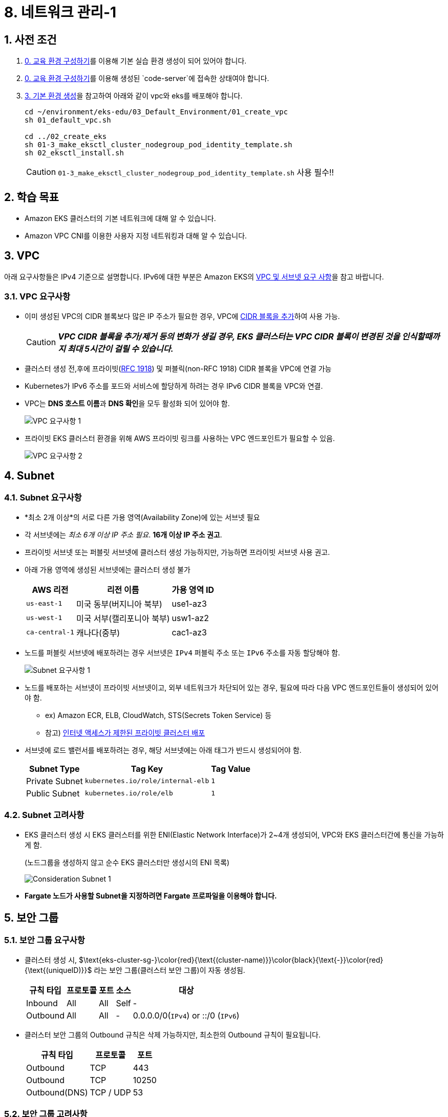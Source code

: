 = 8. 네트워크 관리-1
ifdef::env-github[]
:tip-caption: :bulb: Tip
:note-caption: :information_source: Note
:important-caption: :heavy_exclamation_mark: Important
:caution-caption: :fire: Caution
:warning-caption: :warning: Warning
endif::[]
:sectnums:

## 사전 조건

1. link:../00_Setup/[0. 교육 환경 구성하기]를 이용해 기본 실습 환경 생성이 되어 있어야 합니다.
2. link:../00_Setup/[0. 교육 환경 구성하기]를 이용해 생성된 `code-server`에 접속한 상태여야 합니다.
3. link:..//03_Default_Environment[3. 기본 환경 생성]을 참고하여 아래와 같이 vpc와 eks를 배포해야 합니다.
+
[source,shell]
----
cd ~/environment/eks-edu/03_Default_Environment/01_create_vpc
sh 01_default_vpc.sh

cd ../02_create_eks
sh 01-3_make_eksctl_cluster_nodegroup_pod_identity_template.sh
sh 02_eksctl_install.sh
----
CAUTION: `01-3_make_eksctl_cluster_nodegroup_pod_identity_template.sh` 사용 필수!!

== 학습 목표

* Amazon EKS 클러스터의 기본 네트워크에 대해 알 수 있습니다.
* Amazon VPC CNI를 이용한 사용자 지정 네트워킹과 대해 알 수 있습니다.

== VPC

아래 요구사항들은 IPv4 기준으로 설명합니다. IPv6에 대한 부분은 Amazon EKS의 https://docs.aws.amazon.com/ko_kr/eks/latest/userguide/network-reqs.html[VPC 및 서브넷 요구 사항, window=_blank]을 참고 바랍니다.

=== VPC 요구사항

* 이미 생성된 VPC의 CIDR 블록보다 많은 IP 주소가 필요한 경우, VPC에 https://docs.aws.amazon.com/vpc/latest/userguide/working-with-vpcs.html#add-ipv4-cidr[CIDR 블록을 추가, window=_blank]하여 사용 가능.
+
CAUTION: *_VPC CIDR 블록을 추가/제거 등의 변화가 생길 경우, EKS 클러스터는 VPC CIDR 블록이 변경된 것을 인식할때까지 최대 5시간이 걸릴 수 있습니다._*
* 클러스터 생성 전,후에 프라이빗(https://datatracker.ietf.org/doc/html/rfc1918[RFC 1918]) 및 퍼블릭(non-RFC 1918) CIDR 블록을 VPC에 연결 가능
* Kubernetes가 IPv6 주소를 포드와 서비스에 할당하게 하려는 경우 IPv6 CIDR 블록을 VPC와 연결.
* VPC는 **DNS 호스트 이름**과 **DNS 확인**을 모두 활성화 되어 있어야 함.
+
image::images/requirement-vpc-1.png[VPC 요구사항 1]
* 프라이빗 EKS 클러스터 환경을 위해 AWS 프라이빗 링크를 사용하는 VPC 엔드포인트가 필요할 수 있음.
+
image::images/requirement-vpc-2.png[VPC 요구사항 2]

== Subnet

=== Subnet 요구사항

* *최소 2개 이상*의 서로 다른 가용 영역(Availability Zone)에 있는 서브넷 필요
* 각 서브넷에는 _최소 6개 이상 IP 주소 필요_. **16개 이상 IP 주소 권고**.
* 프라이빗 서브넷 또는 퍼블릿 서브넷에 클러스터 생성 가능하지만, 가능하면 프라이빗 서브넷 사용 권고.
* 아래 가용 영역에 생성된 서브넷에는 클러스터 생성 불가
+
[%header%footer%autowidth]
|===
|AWS 리전 |리전 이름| 가용 영역 ID
|`us-east-1` |미국 동부(버지니아 북부) |use1-az3
|`us-west-1` |미국 서부(캘리포니아 북부) |usw1-az2
|`ca-central-1` |캐나다(중부) |cac1-az3
|===
* 노드를 퍼블릿 서브넷에 배포하려는 경우 서브넷은 `IPv4` 퍼블릭 주소 또는 `IPv6` 주소를 자동 할당해야 함.
+
image::images/requirement-subnet-1.png[Subnet 요구사항 1]
* 노드를 배포하는 서브넷이 프라이빗 서브넷이고, 외부 네트워크가 차단되어 있는 경우, 필요에 따라 다음 VPC 엔드포인트들이 생성되어 있어야 함.
** ex) Amazon ECR, ELB, CloudWatch, STS(Secrets Token Service) 등
** 참고) https://docs.aws.amazon.com/ko_kr/eks/latest/userguide/private-clusters.html[인터넷 액세스가 제한된 프라이빗 클러스터 배포, window=_blank]
* 서브넷에 로드 밸런서를 배포하려는 경우, 해당 서브넷에는 아래 태그가 반드시 생성되어야 함.
+
[%header%footer%autowidth]
|===
| Subnet Type| Tag Key | Tag Value
| Private Subnet |`kubernetes.io/role/internal-elb` |`1`
| Public Subnet |`kubernetes.io/role/elb` | `1`
|===

=== Subnet 고려사항

* EKS 클러스터 생성 시 EKS 클러스터를 위한 ENI(Elastic Network Interface)가 2~4개 생성되어, VPC와 EKS 클러스터간에 통신을 가능하게 함.
+
.(노드그룹을 생성하지 않고 순수 EKS 클러스터만 생성시의 ENI 목록)
image:images/consideration-subnet-1.png[Consideration Subnet 1]
* **Fargate 노드가 사용할 Subnet을 지정하려면 Fargate 프로파일을 이용해야 합니다.**

== 보안 그룹

=== 보안 그룹 요구사항

* 클러스터 생성 시, $\text{eks-cluster-sg-}\color{red}{\text{(cluster-name)}}\color{black}{\text{-}}\color{red}{\text{(uniqueID)}}$ 라는 보안 그룹(클러스터 보안 그룹)이 자동 생성됨.
+
[%header%footer%autowidth]
|===
|규칙 타입 |프로토콜 |포트 |소스 |대상
|Inbound | All | All | Self |-
|Outbound | All | All | - | 0.0.0.0/0(`IPv4`) or ::/0 (`IPv6`)
|===
* 클러스터 보안 그룹의 Outbound 규칙은 삭제 가능하지만, 최소한의 Outbound 규칙이 필요됩니다.
+
[%header%footer%autowidth]
|===
|규칙 타입 |프로토콜  | 포트
|Outbound |TCP |443
|Outbound |TCP |10250
|Outbound(DNS) |TCP / UDP |53
|===

=== 보안 그룹 고려사항

* 클러스터 보안 그룹에서 <<보안 그룹 요구사항>>에서 생성된 규칙을 제거하면 클러스터가 업데이트될 때마다 해당 규칙을 다시 생성됩니다.
* 클러스터 보안 그룹에는 아래의 태그가 자동으로 추가되며, 태그가 삭제되더라도 클러스터가 업데이트될때마다 자동으로 추가됩니다.
+
[%header%footer%autowidth]
|===
|Tag Key |Tag Value
|`kubernetes.io/cluster/[.replaceable]``cluster_name``` |`owned`
|`aws:eks:cluster-name` |`cluster_name`
|`Name` |`eks-cluster-sg-[.replaceable]``cluster_name``-``uniqueid```
|===
* 클러스터 보안 그룹은 아래 리소스에 자동으로 할당됩니다.
** 클러스터 생성시 자동으로 생성되는 2~4개의 ENI(Elastic Network Interface)
** 관리형 노드 그룹을 통해 생성되는 모드 노드(EC2)의 네트워크 인터페이스(ENI)



=== 클러스터 트래픽 제한

클러스터 보안 그룹에서 기존 생성되는 규칙을 사용하지 않고 세밀하고 규칙을 조정하려면 다음을 고려해야 합니다.

* 노드에서 노드간 통신에 사용할 것으로 예상하는 모든 프로토콜 및 포트 (In/Out)
* 노드 실행 시 클러스터 내부 검사 및 노드 등록을 위해 Amazon EKS API에 액세스할 수 있는 Outbound 인터넷 액세스.
* Amazon S3 접근을 위한 IP 주소.
* 컨테이너 이미지를 가져오는데 필요한 AWS 내,외부 시스템의 IP 주소 범위
+
> ex) Amazon ECR, DockerHub, Kubernetes(registry.k8s.io), GitHub(ghcr.io), GCR(gcr.io)

참고) AWS 의 전체 IP 주소 범위 - https://docs.aws.amazon.com/ko_kr/vpc/latest/userguide/aws-ip-ranges.html

== Amazon EKS를 위한 네트워킹용 추가 기능

이전 추가 기능 부분에서 확인했던것처럼, Amazon EKS에서 기본으로 제공되는 추가 기능은 아래 3가지입니다.

[%header%footer%autowidth]
|===
|추가 기능 |설명
|Amazon VPC CNI for Kubernetes |* ENI(Elastic Network Interface)를 이용하여 Amazon EC2 노드를 EKS 클러스터에 연결 +
* VPC의 IPv4,IPv6 주소를 Pod에 할당
|CoreDNS |Kubernetes 클러스터 DNS로 사용할 수 있는 유연하고 확장 가능한 DNS 서버
|kube-proxy |Amazon EC2 노드의 네트워크 규칙을 유지하고 포드와의 네트워크 통신을 활성화
|===

아래는 AWS 환경에서 EKS 에서 생성되는 Pod, Service 들을 EKS 외부에 노출할 때 주로 사용하는 추가 기능입니다.(Helm으로 설치)

[%header%footer%autowidth]
|===
|추가 기능 |설명
|AWS Load Balancer Controller |Kubernetes의 `Service`의 `loadBalancer` type, `Ingress` 등을 이용하여 AWS ELB(Elastic Load Balancer)를 생성하고 관리
|===

NOTE: "AWS Load Balancer Controller"는 "11. 네트워킹 2" 챕터에서 자세히 다룰 예정입니다.

== Amazon EC2를 Amazon EKS의 노드로 사용하기 위한 기본 특성

Amazon EKS는 EKS 노드로 사용할 수 있는 컴퓨팅 자원으로써 Amazon EC2를 이용할 수 있으며, EC2를 EKS 노드로 사용하기 전에 먼저 네트워크 특성에 대해 파악해 두는 것이 좋기 때문에 이에 대해 먼저 확인해 보겠습니다.

=== Amazon EC2의 인스턴스 타입별 ENI 수 및 IPv4 주소 개수가 다름

Amazon EC2에서는 네트워크 관리를 위해 탄력적 네트워크 인터페이스(ENI: Elastic Network Interface)라고 불리는 가상 네트워크 카드를 사용합니다.

기본적으로 EC2 인스턴스를 하나 생성하면 ENI 가 하나 자동으로 할당되며, 이후 필요에 따라서 ENI를 추가할 수 있습니다.

하지만, EC2에 연결할 수 있는 ENI 수는 무한대는 아니며 EC2의 인스턴스 타입에 따라 최대 사용 가능한 ENI 수와 IPv4 주소 개수가 정해져 있습니다.

* 확인 방법 1 (AWS Management Console)
+
image:images/max_eni-per-instances.png[Max ENI per Instance Type]
* 확인 방법 2 (AWS CLI)
+
[source,shell]
----
aws ec2 describe-instance-types \
  --filters "Name=instance-type,Values=c7i.*" \
  --query "InstanceTypes[].{ \
      Type: InstanceType, \
      MaxENI: NetworkInfo.MaximumNetworkInterfaces, \
      IPv4addr: NetworkInfo.Ipv4AddressesPerInterface}" \
  --output table --no-cli-pager
----
+
[%header%footer%autowidth]
|===
|Instance Type |Max ENI |Max IPv4 Address Per ENI
|c7i.large |3 |10
|c7i.xlarge |4 |15
|c7i.2xlarge |4 |15
|c7i.4xlarge |8 |30
|c7i.8xlarge |8 |30
|c7i.12xlarge |8 |30
|c7i.16xlarge |15 |50
|c7i.24xlarge |15 |50
|c7i.48xlarge |15 |50
|===

=== IP 주소 부족 해결 방법

인스턴스 별로 사용 가능한 IP 주소가 한정되어 있어, 경우에 따라 IP 주소가 부족한 경우가 발생하게 됩니다.

이러한 문제를 해결하기 위해 ENI에서는 IP 주소를 필요한 만큼 추가하여 사용이 가능하지만, 위의 내용처럼 인스턴스별, ENI별 사용 가능한 IP주소는 한정되어 있습니다.

이처럼, 단위 IP 주소를 할당하는데는 한계가 있기 때문에, ENI의 https://docs.aws.amazon.com/ko_kr/AWSEC2/latest/UserGuide/ec2-prefix-eni.html[접두사 위임(Prefix Delegation)기능,window=_blank]을 사용하여, 개별 IP 주소단위 관리가 아닌 IP 주소 블록(IPv4: `/28` (16개), IPv6: `/80` ) 단위로 IP 주소를 할당할 수 있습니다.

image:images/eni-prefix-delegation-1.png[ENI Prefix Delegation 1]

image:images/eni-prefix-delegation-2.png[ENI Prefix Delegation 2]

Amazon EKS 에서는 VPC CNI를 이용하여 접두사 위임 기능을 사용할 수 있습니다. 이에 대해서는 다음 <<Amazon VPC CNI>> 에서 설명하겠습니다.

== Amazon VPC CNI

Amazon EKS는 Amazon VPC CNI(Container Network Interface) Plugin을 통해 클러스터 네트워킹을 구현합니다.

Amazon VPC CNI는 Amazon VPC의 탄력적 네트워크 인터페이스(Elastic Network Interface:ENI)를 생성하여 Amazon EC2 노드에 연결하며 프라이빗 IPv4 또는 IPv6 주소를 VPC에서 각 Pod에 할당합니다.

Amazon VPC CNI의 설치는 EKS에서 사용하는 노드 유형에 따라 아래와 같이 달라집니다.

[%header%footer%autowidth]
|===
|노드 유형 |설치 방식
|Amazon EC2 |EKS 추가기능으로 https://docs.aws.amazon.com/ko_kr/eks/latest/userguide/workloads-add-ons-available-eks.html#add-ons-vpc-cni[Amazon VPC CNI, window=_blank] 설치 필요
|Fargate |* "Amazon VPC CNI" 추가 기능 설치 불필요. +
* Fargate 노드 실행 시 자동으로 설치됨. +
* Fargate 노드에서는 버전 업데이트가 자동으로 안되기 때문에, + 
  버전 업데이트가 필요할 경우에는 직접 Fargate 노드를 재시작해야 함(==Pod 재시작)
|===

=== Amazon VPC CNI 사용을 위한 사전 조건

1. AWS IAM OIDC Provider 설정이 되어 있어야 함 (https://docs.aws.amazon.com/ko_kr/eks/latest/userguide/authenticate-oidc-identity-provider.html#associate-oidc-identity-provider[참고^])
2. VPC CNI에서 사용할 IAM 정책
+
[%header%footer%autowidth]
|===
|IP 주소 유형 |IAM 정책 이름
|IPv4 |https://docs.aws.amazon.com/aws-managed-policy/latest/reference/AmazonEKS_CNI_Policy.html[AmazonEKS_CNI_Policy^] 관리형 정책 사용
|IPv6 |https://docs.aws.amazon.com/ko_kr/eks/latest/userguide/cni-iam-role.html#cni-iam-role-create-ipv6-policy[IPv6 패밀리를 사용하는 클러스터에 대한 IAM 정책 생성^] 내용 참고하여 직접 생성
|===

=== Amazon VPC CNI 생성하기

Amazon VPC CNI는 EKS의 추가 기능을 이용해 설치가 가능하며, IAM 역할을 생성하여 AMazon VPC CNI에 연결해 주어야 정상 동작합니다.

Amazon VPC CNI 생성 절차는 다음과 같습니다.

. VPC CNI가 사용할 IAM 정책확인 및 역할 생성
. Amazon VPC CNI 설치
. 




...

== 맞춤형 네트워킹 (Custom Networking)

1. 기본적으로 Kubernetes용 Amazon VPC CNI 플러그인이 Amazon EC2 노드에 대한 보조 탄력적 네트워크 인터페이스 (네트워크 인터페이스)를 생성할 때 노드의 기본 네트워크 인터페이스와 동일한 서브넷에 이를 생성합니다
2. 또한 기본 네트워크 인터페이스에 연결된 동일한 보안 그룹을 보조 네트워크 인터페이스에 연결합니다. 
3. 다음 중 하나 이상의 이유로 플러그 인이 다른 서브넷에서 보조 네트워크 인터페이스를 생성하거나 다른 보안 그룹을 보조 네트워크 인터페이스에 연결하거나, 둘 다 하려고 할 수 있습니다.
    - 기본 네트워크 인터페이스가 있는 서브넷에서 사용할 수 있는 IPv4 주소의 수는 제한되어 있습니다. 이렇게 하면 서브넷에서 생성할 수 있는 포드 수가 제한될 수 있습니다. 보조 네트워크 인터페이스에 다른 서브넷을 사용하면 포드에 사용 가능한 IPv4 주소 수를 늘릴 수 있습니다.
    - 보안상의 이유로 포드는 노드의 기본 네트워크 인터페이스와 다른 서브넷 또는 보안 그룹을 사용해야 할 수 있습니다.
    - 노드는 퍼블릭 서브넷에서 구성되며, 포드를 프라이빗 서브넷에 배치할 수 있습니다. 퍼블릭 서브넷과 연결된 라우팅 테이블에는 인터넷 게이트웨이로 가는 경로가 포함됩니다. 프라이빗 서브넷과 연결된 라우팅 테이블에는 인터넷 게이트웨이로 가는 경로가 포함되지 않습니다.

=== 맞춤형 네트워킹 고려 사항

* 사용자 지정 네트워킹을 사용 설정하면 기본 네트워크 인터페이스에 할당된 IP 주소가 포드에 할당되지 않습니다. 보조 네트워크 인터페이스의 IP 주소만 포드에 할당됩니다.
* 클러스터에서 **IPv6 패밀리를 사용하는 경우 사용자 지정 네트워킹을 사용할 수 없습니다.**
* 사용자 지정 네트워킹을 사용하여 IPv4 주소 소모를 완화하려는 경우 대신 IPv6 패밀리를 사용하여 클러스터를 생성할 수 있습니다.
* 보조 네트워크 인터페이스에 지정된 서브넷에 배포된 포드는 노드의 기본 네트워크 인터페이스와 다른 서브넷 및 보안 그룹을 사용할 수 있다고 해도 **서브넷과 보안 그룹은 노드와 동일한 VPC에 있어야 합니다.**

== IP 주소 늘리기

== 사전 조건

== 실습
=== VPC에 Secondary Cidr에 추가하기
```
sh 01_get_output.sh
```
== 5. 정리